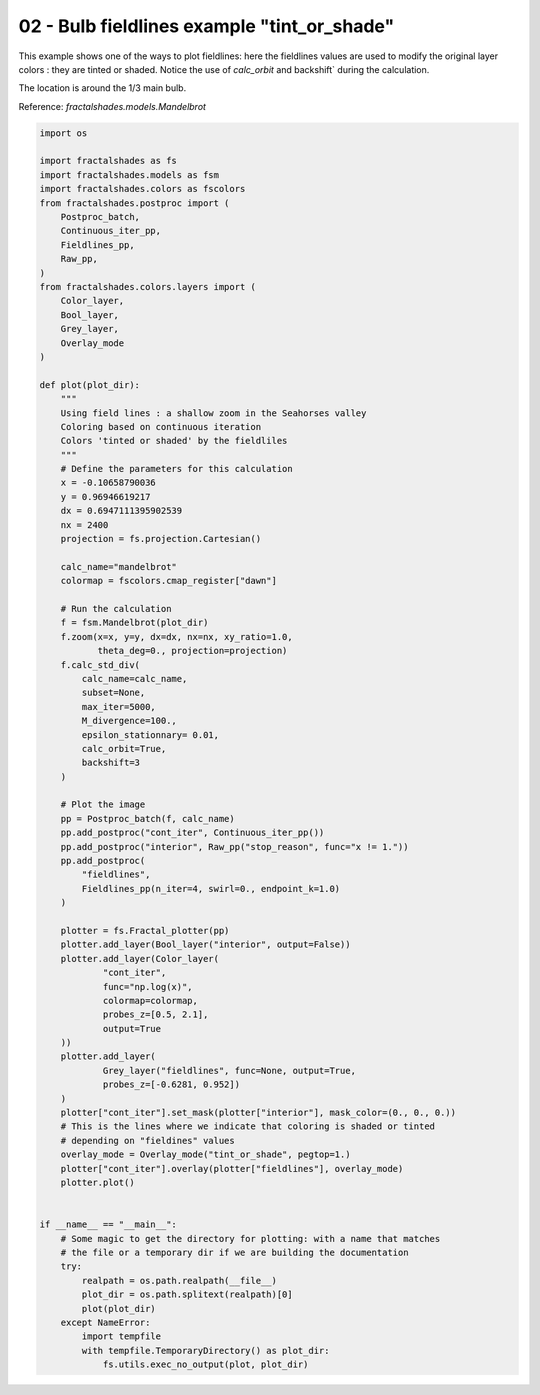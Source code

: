 
.. DO NOT EDIT.
.. THIS FILE WAS AUTOMATICALLY GENERATED BY SPHINX-GALLERY.
.. TO MAKE CHANGES, EDIT THE SOURCE PYTHON FILE:
.. "examples/batch_mode/02-bulb_fieldlines1.py"
.. LINE NUMBERS ARE GIVEN BELOW.

.. only:: html

    .. note::
        :class: sphx-glr-download-link-note

        Click :ref:`here <sphx_glr_download_examples_batch_mode_02-bulb_fieldlines1.py>`
        to download the full example code

.. rst-class:: sphx-glr-example-title

.. _sphx_glr_examples_batch_mode_02-bulb_fieldlines1.py:


============================================
02 - Bulb fieldlines example "tint_or_shade"
============================================

This example shows one of the ways to plot fieldlines: here the fieldlines 
values are used to modify the original layer colors : they are tinted or
shaded.
Notice the use of `calc_orbit` and backshift` during the calculation.

The location is around the 1/3 main bulb.

Reference:
`fractalshades.models.Mandelbrot`

.. GENERATED FROM PYTHON SOURCE LINES 17-106



.. rst-class:: sphx-glr-horizontal


    *

      .. image-sg:: /examples/batch_mode/images/sphx_glr_02-bulb_fieldlines1_001.png
          :alt: 02 bulb fieldlines1
          :srcset: /examples/batch_mode/images/sphx_glr_02-bulb_fieldlines1_001.png
          :class: sphx-glr-multi-img

    *

      .. image-sg:: /examples/batch_mode/images/sphx_glr_02-bulb_fieldlines1_002.png
          :alt: 02 bulb fieldlines1
          :srcset: /examples/batch_mode/images/sphx_glr_02-bulb_fieldlines1_002.png
          :class: sphx-glr-multi-img





.. code-block:: default

    import os

    import fractalshades as fs
    import fractalshades.models as fsm
    import fractalshades.colors as fscolors
    from fractalshades.postproc import (
        Postproc_batch,
        Continuous_iter_pp,
        Fieldlines_pp,
        Raw_pp,
    )
    from fractalshades.colors.layers import (
        Color_layer,
        Bool_layer,
        Grey_layer,
        Overlay_mode
    )

    def plot(plot_dir):
        """
        Using field lines : a shallow zoom in the Seahorses valley
        Coloring based on continuous iteration
        Colors 'tinted or shaded' by the fieldliles
        """
        # Define the parameters for this calculation
        x = -0.10658790036
        y = 0.96946619217
        dx = 0.6947111395902539
        nx = 2400
        projection = fs.projection.Cartesian()

        calc_name="mandelbrot"
        colormap = fscolors.cmap_register["dawn"]

        # Run the calculation
        f = fsm.Mandelbrot(plot_dir)
        f.zoom(x=x, y=y, dx=dx, nx=nx, xy_ratio=1.0,
               theta_deg=0., projection=projection)
        f.calc_std_div(
            calc_name=calc_name,
            subset=None,
            max_iter=5000,
            M_divergence=100.,
            epsilon_stationnary= 0.01,
            calc_orbit=True,
            backshift=3
        )

        # Plot the image
        pp = Postproc_batch(f, calc_name)
        pp.add_postproc("cont_iter", Continuous_iter_pp())
        pp.add_postproc("interior", Raw_pp("stop_reason", func="x != 1."))
        pp.add_postproc(
            "fieldlines",
            Fieldlines_pp(n_iter=4, swirl=0., endpoint_k=1.0)
        )

        plotter = fs.Fractal_plotter(pp)
        plotter.add_layer(Bool_layer("interior", output=False))
        plotter.add_layer(Color_layer(
                "cont_iter",
                func="np.log(x)",
                colormap=colormap,
                probes_z=[0.5, 2.1],
                output=True
        ))
        plotter.add_layer(
                Grey_layer("fieldlines", func=None, output=True,
                probes_z=[-0.6281, 0.952])
        )
        plotter["cont_iter"].set_mask(plotter["interior"], mask_color=(0., 0., 0.))
        # This is the lines where we indicate that coloring is shaded or tinted
        # depending on "fieldines" values
        overlay_mode = Overlay_mode("tint_or_shade", pegtop=1.)
        plotter["cont_iter"].overlay(plotter["fieldlines"], overlay_mode)
        plotter.plot()


    if __name__ == "__main__":
        # Some magic to get the directory for plotting: with a name that matches
        # the file or a temporary dir if we are building the documentation
        try:
            realpath = os.path.realpath(__file__)
            plot_dir = os.path.splitext(realpath)[0]
            plot(plot_dir)
        except NameError:
            import tempfile
            with tempfile.TemporaryDirectory() as plot_dir:
                fs.utils.exec_no_output(plot, plot_dir)


.. rst-class:: sphx-glr-timing

   **Total running time of the script:** ( 0 minutes  9.630 seconds)


.. _sphx_glr_download_examples_batch_mode_02-bulb_fieldlines1.py:

.. only:: html

  .. container:: sphx-glr-footer sphx-glr-footer-example


    .. container:: sphx-glr-download sphx-glr-download-python

      :download:`Download Python source code: 02-bulb_fieldlines1.py <02-bulb_fieldlines1.py>`

    .. container:: sphx-glr-download sphx-glr-download-jupyter

      :download:`Download Jupyter notebook: 02-bulb_fieldlines1.ipynb <02-bulb_fieldlines1.ipynb>`


.. only:: html

 .. rst-class:: sphx-glr-signature

    `Gallery generated by Sphinx-Gallery <https://sphinx-gallery.github.io>`_
